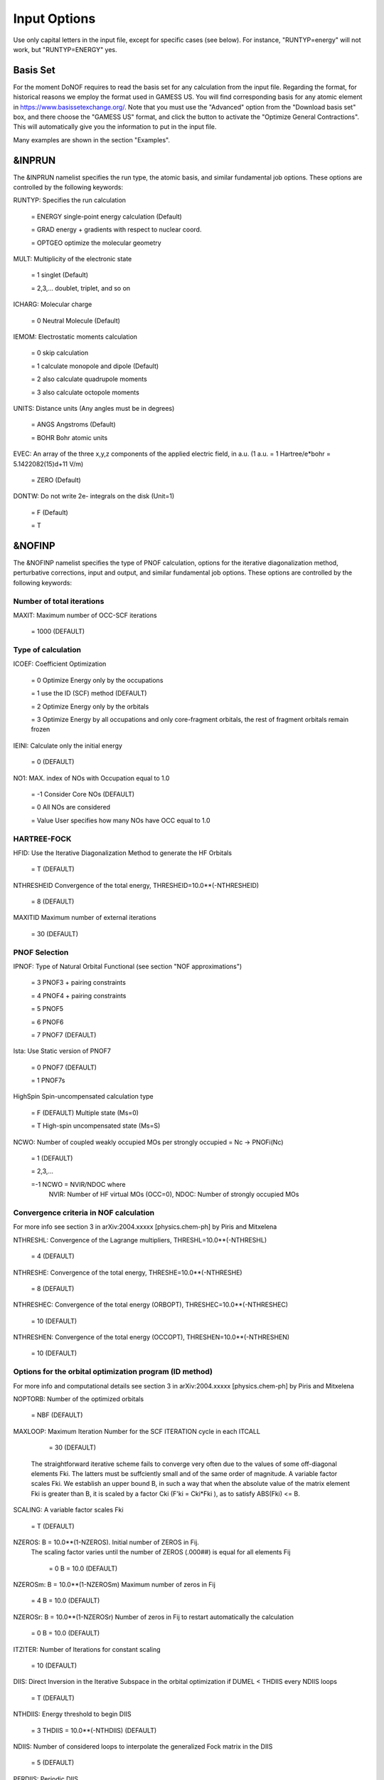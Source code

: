#############
Input Options
############# 

Use only capital letters in the input file, except for specific cases (see below). For instance, "RUNTYP=energy" will not work, but "RUNTYP=ENERGY" yes.

*********
Basis Set
*********

For the moment DoNOF requires to read the basis set for any calculation from the input file. Regarding the format, for historical reasons we employ the format used in GAMESS US. You will find corresponding basis for any atomic element in https://www.basissetexchange.org/. Note that you must use the "Advanced" option from the "Download basis set" box, and there choose the "GAMESS US" format, and click the button to activate the "Optimize General Contractions". This will automatically give you the information to put in the input file.

Many examples are shown in the section "Examples".

*******
&INPRUN
*******

The &INPRUN namelist specifies the run type, the atomic basis, and similar fundamental job options. These options are controlled by the following keywords:

RUNTYP:    Specifies the run calculation

    = ENERGY   single-point energy calculation (Default)

    = GRAD   energy + gradients with respect to nuclear coord.

    = OPTGEO  optimize the molecular geometry
    
MULT:      Multiplicity of the electronic state

    = 1      singlet (Default)

    = 2,3,... doublet, triplet, and so on

ICHARG:    Molecular charge

    = 0  Neutral Molecule (Default)

IEMOM:     Electrostatic moments calculation

    = 0      skip calculation

    = 1      calculate monopole and dipole (Default)

    = 2      also calculate quadrupole moments

    = 3      also calculate octopole moments

UNITS:     Distance units (Any angles must be in degrees)

    = ANGS   Angstroms (Default)

    = BOHR   Bohr atomic units

EVEC:      An array of the three x,y,z components of the applied electric field, in a.u. (1 a.u. = 1 Hartree/e*bohr = 5.1422082(15)d+11 V/m)

    = ZERO   (Default)

DONTW:     Do not write 2e- integrals on the disk (Unit=1)

    = F      (Default)
    
    = T

*******
&NOFINP
*******

The &NOFINP namelist specifies the type of PNOF calculation, options
for the iterative diagonalization method, perturbative corrections,
input and output, and similar fundamental job options. These options
are controlled by the following keywords:

Number of total iterations
^^^^^^^^^^^^^^^^^^^^^^^^^^

MAXIT:               Maximum number of OCC-SCF iterations 

    = 1000   (DEFAULT)


Type of calculation
^^^^^^^^^^^^^^^^^^^

ICOEF:               Coefficient Optimization

                      = 0      Optimize Energy only by the occupations
                      
                      = 1      use the ID (SCF) method (DEFAULT)
                      
                      = 2      Optimize Energy only by the orbitals
                      
                      = 3      Optimize Energy by all occupations and only core-fragment orbitals, the rest of fragment orbitals remain frozen

IEINI:               Calculate only the initial energy

                      = 0      (DEFAULT)

NO1:                 MAX. index of NOs with Occupation equal to 1.0

                      = -1     Consider Core NOs (DEFAULT)
                      
                      = 0      All NOs are considered
                      
                      = Value  User specifies how many NOs have OCC equal to 1.0


HARTREE-FOCK
^^^^^^^^^^^^

HFID:               Use the Iterative Diagonalization Method to generate the HF Orbitals

                      = T      (DEFAULT)

NTHRESHEID          Convergence of the total energy, THRESHEID=10.0**(-NTHRESHEID)
                     
                      = 8      (DEFAULT)

MAXITID             Maximum number of external iterations
                     
                      = 30     (DEFAULT)

PNOF Selection
^^^^^^^^^^^^^^

IPNOF:               Type of Natural Orbital Functional (see section "NOF approximations")

                      = 3      PNOF3 + pairing constraints

                      = 4      PNOF4 + pairing constraints

                      = 5      PNOF5
                      
                      = 6      PNOF6
                      
                      = 7      PNOF7 (DEFAULT)
                      
Ista:                Use Static version of PNOF7

                      = 0      PNOF7 (DEFAULT)
                      
                      = 1      PNOF7s
                      
HighSpin             Spin-uncompensated calculation type

                      = F      (DEFAULT) Multiple state (Ms=0)

                      = T      High-spin uncompensated state (Ms=S)                      
                      
NCWO:                Number of coupled weakly occupied MOs per strongly occupied = Nc -> PNOFi(Nc)

                      = 1      (DEFAULT)
                      
                      = 2,3,...
                      
                      =-1      NCWO = NVIR/NDOC where
                               NVIR: Number of HF virtual MOs (OCC=0), 
                               NDOC: Number of strongly occupied MOs

Convergence criteria in NOF calculation
^^^^^^^^^^^^^^^^^^^^^^^^^^^^^^^^^^^^^^^

For more info see section 3 in arXiv:2004.xxxxx [physics.chem-ph] by Piris and Mitxelena

NTHRESHL:            Convergence of the Lagrange multipliers, THRESHL=10.0**(-NTHRESHL)

                      = 4      (DEFAULT)

NTHRESHE:            Convergence of the total energy, THRESHE=10.0**(-NTHRESHE)

                      = 8      (DEFAULT)

NTHRESHEC:           Convergence of the total energy (ORBOPT), THRESHEC=10.0**(-NTHRESHEC)

                      = 10     (DEFAULT)

NTHRESHEN:           Convergence of the total energy (OCCOPT), THRESHEN=10.0**(-NTHRESHEN)

                      = 10     (DEFAULT)

Options for the orbital optimization program (ID method)
^^^^^^^^^^^^^^^^^^^^^^^^^^^^^^^^^^^^^^^^^^^^^^^^^^^^^^^^

For more info and computational details see section 3 in arXiv:2004.xxxxx [physics.chem-ph] by Piris and Mitxelena

NOPTORB:             Number of the optimized orbitals

                      = NBF    (DEFAULT)

MAXLOOP:             Maximum Iteration Number for the SCF ITERATION cycle in each ITCALL

                      = 30     (DEFAULT)

    The straightforward iterative scheme fails to converge very often due to the values of some off-diagonal elements Fki. The latters must be suffciently small and of the same order of magnitude. A variable factor scales Fki. We establish an upper bound B, in such a way that when the absolute value of the matrix element Fki is greater than B, it is scaled by a factor Cki (F'ki = Cki*Fki ), as to satisfy ABS(Fki) <= B.

SCALING:             A variable factor scales Fki

                      = T      (DEFAULT)

NZEROS:              B = 10.0**(1-NZEROS). Initial number of ZEROS in Fij. 
                     The scaling factor varies until the number of ZEROS (.000##) is equal for all elements Fij

                      = 0      B = 10.0 (DEFAULT)

NZEROSm:             B = 10.0**(1-NZEROSm) Maximum number of zeros in Fij

                      = 4      B = 10.0 (DEFAULT)

NZEROSr:             B = 10.0**(1-NZEROSr) Number of zeros in Fij to restart automatically the calculation

                      = 0      B = 10.0 (DEFAULT)

ITZITER:             Number of Iterations for constant scaling

                      = 10     (DEFAULT)

DIIS:                Direct Inversion in the Iterative Subspace in the orbital optimization if DUMEL < THDIIS every NDIIS loops

                      = T      (DEFAULT)

NTHDIIS:             Energy threshold to begin DIIS

                      = 3      THDIIS = 10.0**(-NTHDIIS) (DEFAULT)

NDIIS:               Number of considered loops to interpolate the generalized Fock matrix in the DIIS

                      = 5      (DEFAULT)

PERDIIS:             Periodic DIIS

                      = T      Apply DIIS every NDIIS (DEFAULT)
                      
                      = F      DIIS is always applied after NDIIS

Options for perturbative calculations
^^^^^^^^^^^^^^^^^^^^^^^^^^^^^^^^^^^^^

For more info see [PRA 98, 022504 (2018)]

OIMP2:               NOF - Orbital Invariant MP2

                     = F       (DEFAULT)
                     
NO1PT2:              Frozen MOs in perturbative calculations. Maximum index of NOs with Occupation = 1

                      = -1     = NO1 (DEFAULT)
                      
                      = 0      All NOs are considered
                      
                      = Value  User specifies how many NOs are frozen                   

SC2MCPT:             SC2-MCPT perturbation theory is used to correct the PNOF5 Energy. Two outputs: PNOF5-SC2-MCPT and PNOF5-PT2

                     = F       (DEFAULT)

NEX:                 Number of excluded coupled orbitals in the PNOF5-PT2 calculation

                      = 0      All NOs are included (DEFAULT)


Restart options for GAMMA, C, diagonal F, and nuclear coordinates
^^^^^^^^^^^^^^^^^^^^^^^^^^^^^^^^^^^^^^^^^^^^^^^^^^^^^^^^^^^^^^^^^

RESTART:             Restart from GCF file (DEFAULT=F)

                      = F      ; corresponds to INPUTGAMMA=0,INPUTC=0,INPUTFMIUG=0,INPUTCXYZ=0
                      
                      = T      ; corresponds to INPUTGAMMA=1,INPUTC=1,INPUTFMIUG=1,INPUTCXYZ=1

INPUTGAMMA:          Guess for GAMMA variables (determine the Occupation Numbers)

                      = 0      Close Fermi-Dirac Distribution (DEFAULT)
                      
                      = 1      Input from GCF file

INPUTC:              Guess for coefficient matrix (Natural Orbitals)

                      = 0      Use HCORE or HF Eigenvectors (DEFAULT)
                      
                      = 1      Input from GCF file

INPUTFMIUG:          Guess for diagonal elements of the symmetric F matrix (FMIUG0)

                      = 0      Use single diagonalization of Lagragian (DEFAULT)
                      
                      = 1      Input from GCF file

INPUTCXYZ:           Read nuclear coordinates (Cxyz)

                      = 0      From Input file
                      
                      = 1      From GCF file
                      
Output options
^^^^^^^^^^^^^^

NPRINT:              Output option (DEFAULT VALUE: 0)

                      = 0      Short Printing
                      
                      = 1      Output at initial and final iterations
                      
                      = 2      Output everything at each iteration

IWRITEC:             Output option for the coefficient matrix

                      = 0      Not do it (DEFAULT)
                      
                      = 1      Do it

IMULPOP:             Mulliken population analysis

                      = 0      Not do it (DEFAULT)
                      
                      = 1      Do it

PRINTLAG:            Output option for the lagrange multipliers

                      = F      Not do it (DEFAULT)

DIAGLAG:             Diagonalize Lagrange multipliers. Print new 1e- Energies, Canonical MOs, and new diagonal elements of the 1RDM
                      = F      Not do it (DEFAULT)

IEKT:                Calculate the Ionization Potentials using the Extended Koopmans' Theorem (EKT)

                      = 0      Not do it (DEFAULT)

                      = 1      Do it

IAIMPAC:             Write information into a WFN file (UNIT 7) for the AIMPAC program

                      = 0      Not do it

                      = 1      Do it (DEFAULT)

NOUTRDM:             Print option for atomic RDMs

                      = 0      Not do it (DEFAULT)

                      = 1      Print atomic RDMs in 1DM and 2DM files

NTHRESHDM:           THRESHDM = 10.0**(-NTHRESHDM)

                      = 6      (DEFAULT)

NSQT:                Print OPTION for 2DM file

                      = 0      Formatted file

                      = 1      Unformatted file (DEFAULT)

NOUTCJK:             Print option for CJ12 and CK12

                      = 0      No output (DEFAULT)

                      = 1      Print CJ12 and CK12 in file 'CJK'

NTHRESHCJK:          THRESHCJK = 10.0**(-NTHRESHCJK)

                      = 6      (DEFAULT)

NOUTTijab:           Print option for Tijab

                      = 0      No output (DEFAULT)

                      = 1      Print Tijab in file 'Tijab'

NTHRESHTijab:        THRESHTijab=10.0**(-NTHRESHTijab)

                      = 6      (DEFAULT)

APSG                 Open an APSG file for printing the coefficient matrix ($VEC-$END) and the expansion coefficients of the APSG generating wavefunction.

                      = F      No output (DEFAULT)

NTHAPSG:             Threshold for APSG expansion coefficients THAPSG = 10.0**(-NTHAPSG)

                      = 10     (DEFAULT)


Options related to orthonormality of Natural Orbitals
^^^^^^^^^^^^^^^^^^^^^^^^^^^^^^^^^^^^^^^^^^^^^^^^^^^^^

ORTHO:               Orthogonalize the initial orbitals

                      = F      No 
                      
                      = T      Yes (DEFAULT)

CHKORTHO:            Check the orthonormality of the MOs

                      = F      No (DEFAULT)
                      
                      = T      Yes


Options related to frozen coordinates in geometry optimization
^^^^^^^^^^^^^^^^^^^^^^^^^^^^^^^^^^^^^^^^^^^^^^^^^^^^^^^^^^^^^^

See also "Additional notes" section

FROZEN:              Is there any fixed coordinate

                      = F      (DEFAULT)

IFROZEN:             By pairs, what coordinate of which atom, e.g. 2,5,1,1 means "y" coordinate of atom 5 and "x" coor of atom 1 to freeze. MAXIMUM of frozen coordinates = 10

                      = 0      (DEFAULT)
                      
Options for optimization program
^^^^^^^^^^^^^^^^^^^^^^^^^^^^^^^^^

ICGMETHOD:           Define the conjugate gradient method in routines OCCOPTr, CALTijabIsym and OPTIMIZE

                      = 1      (DEFAULT)
                               SUMSL: CGOCUPSUMSLr,OPTSUMSL
                               SparseSymLinearSystem_CG

                      = 2      Use NAG routines:
                               E04DGF: OPTCGNAG,CGOCUPNAGr
                               F11JEF: SparseSymLinearSystem_NAG         

                      = 3      LBFGS: OPTLBFGS,LBFGSOCUPr

****************
Additional Notes
****************

By default, DoNOF employs the conjugate gradient (CG) method implemented in the "SUMSL" open-source routine to perform the energy optimization with respect to the GAMMA variables (occupation numbers), and the nuclear coordinates if RUNTYP = OPTGEO. For more details on SUMSL, see the following references:

J E Dennis, David Gay, and R E Welsch,
An Adaptive Nonlinear Least-squares Algorithm,
ACM Transactions on Mathematical Software,
Volume 7, Number 3, 1981.

J E Dennis, H H W Mei,                                            
Two New Unconstrained Optimization Algorithms Which Use           
Function and Gradient Values,                                     
Journal of Optimization Theory and Applications,                  
Volume 28, pages 453-482, 1979.

J E Dennis, Jorge More,                                           
Quasi-Newton Methods, Motivation and Theory,                      
SIAM Review,                                                      
Volume 19, pages 46-89, 1977.

D Goldfarb,                                                       
Factorized Variable Metric Methods for Unconstrained Optimization,
Mathematics of Computation,                                       
Volume 30, pages 796-811, 1976.

Alternatively, we have also implemented the LBFGS algorithm written by J. Nocedal (see http://users.iems.northwestern.edu/~nocedal/lbfgs.html). This method is activated by setting ICGMETHOD=3. In our experience, LBFGS works fine for occupation optimization, whereas it must be employed carefully for geometry optimization.

Geometry Optimization
^^^^^^^^^^^^^^^^^^^^^

If RUNTYP=OPTGEO is set, DoNOF automatically sets HFID=F and OIMP2=F at the beginning of the calculation.

It is strongly recommended to set ICGMETHOD=1 (DEFAULT) or ICGMETHOD=2 if you possess the NAG library. In fact, the latter has proven to be much more accurate than LBFGS for this task. The LBFGS algorithm has been employed before in quantum chemistry programs to optimize the geometry (see http://openmopac.net/Manual/lbfgs.html). Since LBFGS employs very low memory it is recommended only if a large number of variables is to be optimized. Nevertheless, LBFGS may not work accurately if low-energy interactions are significant in your system.

RUNTYP=OPTGEO may be a computationally demanding task for any ICGMETHOD option. Nevertheless, we have demonstrated (JCP 146, 014102 (2017)) that PNOF approximations produce similar equilibrium geometries for perfect pairing or larger coupling options (i.e. NCWO>1). Therefore, for RUNTYP=OPTGEO is recommended to employ the minimum value of NCWO, that is, run a single-point calculation and check in the output how many weakly-occupied-orbitals have significant occupancies in each subspace. For example, if there are two weakly-occupied-orbitals with non-negligible occupations in each subspace, it will be enough to set NCWO=2 in the RUNTYP=OPTGEO calculation. This can save a large amount of computational time and produce similar equilibrium geometries to those that would be obtained by considering all orbitals correlated with a large basis set.

GCF: All information required to restart any calculation is printed in a file called GCF during the iterative procedure. At the end of the calculation this file is renamed to "name-of-the-molecule.gcf" by our supplied run scripts. It is worth noting that at the end of the GCF the nuclear coordinates are printed. The latter are read at the beginning of the calculation (so the ones from the .inp file are ignored) only if explicitly required by the user, by setting INPUTCXYZ=1 or if RESTART=T in $NOFINP. This option is particularly useful if the calculation stops unexpectedly during the geometry optimization procedure (RUNTYP=OPTGEO). If that is the case, run a new calculation setting INPUTCXYZ=1 to converge the energy from the last obtained geometry.

Regarding number of initial zeroes at Fij matrix, NZEROSr, it is convenient to set NZEROSr=0 if RUNTYP=OPTGEO. In fact, the solution can change significantly after a displacement of nuclei, then we must let free the SCF procedure. On the contrary, if we restart a calculation that is almost converged, we can save some extra iterations by setting some initial value for NZEROSr, e.g. NZEROSr=2 or NZEROSr=3 depending on the system and how close from the solution is out starting point (in the GCF file).

In geometry optimization calculations (RUNTYP=OPTGEO), you will note that a file named CGGRAD is created during the calculation. Once the calculation ends it is renamed to "name-of-the-molecule.cgo" by our supplied run scripts. This file contains information about the geometry optimization procedure carried out by using the conjugate gradient method (set in the input file by ICGMETHOD), as well as the Hessian and harmonic vibrational frequencies at the solution point. Recall that the Hessian is computed by numerical differentiation of the analytic energy gradients (see details at I. Mitxelena et al. Adv Quant. Chem. ISSN 0065-3276 (2019)), so numerical precision of reported harmonic vibrational frequencies is limited and, apriori, they should be taken only qualitatively.

You may notice in the $NOFINP section that a keyword FROZEN is used to fix nuclear coordinates during geometry optimization. This is done in cartesians, though it is recommended, for obvious reasons, doing it by using internal coordinates. For the moment this has not been implemented in DoNOF yet. Therefore, we recommend the user to employ FROZEN carefully.

New algorithms and numerical methods for carrying out these optimizations are welcome, so we encourage new collaborations to work on this task.

Dependencies
^^^^^^^^^^^^

By setting ICGMETHOD=2 in the input file, DoNOF uses the Conjugate Gradient (CG) algorithm coded in NAG library for optimization of the GAMMA variables, as well as nuclear coordinates (if RUNTYP=OPTGEO). If the user prefers to use NAG subroutines (https://www.nag.co.uk/content/nag-library), you must uncomment all lines in the code preceded by 'cnag' and link DoNOF code with NAG library. Accordingly, the following routines are called by DoNOF: E04DGF, E04UEF, E04UCF, and F11JEF. The latter is required for perturbative calculations, while the other routines are required for optimization processes.

Dissociation
^^^^^^^^^^^^

Molecular dissociation is considered the main still unresolved problem of DFT, but of fundamental interest for quantum chemistry. PNOF methods are able to reproduce benchmark potential energy curves of molecular bond dissociation. Nevertheless, this calculation is tricky and must be carried out carefully. In fact, different solutions may arise during the dissociation process depending on the electron correlation present in your system. Computationally it is convenient to converge a single-point calculation, and then start the dissociation process manually by setting: RESTART=T and ORTHO=T. The restart option allows to use the previous solution, whereas ORTHO=T ensures the orthonormality of the orbitals along the dissociation coordinate.

Symmetry
^^^^^^^^

In DoNOF point-group symmetry is not employed, so C1 symmetry is assumed for any molecular system.

WFN file
^^^^^^^^

The WFN file contains the necessary info to study the output data by using external programs, such as AIMPAC. Note that in this WFN file the energy is referred to as "HF energy", but it really corresponds to the PNOF energy.


Numerical Precision
^^^^^^^^^^^^^^^^^^^

You may notice that different numerical precision is shown for each quantity (orbitals, energy, occupancies, etc) in the output file. The latter is done according to the trustworthy precision inherent to NOF methods. On the contrary, for other purposes is more convenient to employ as much digits as possible.


